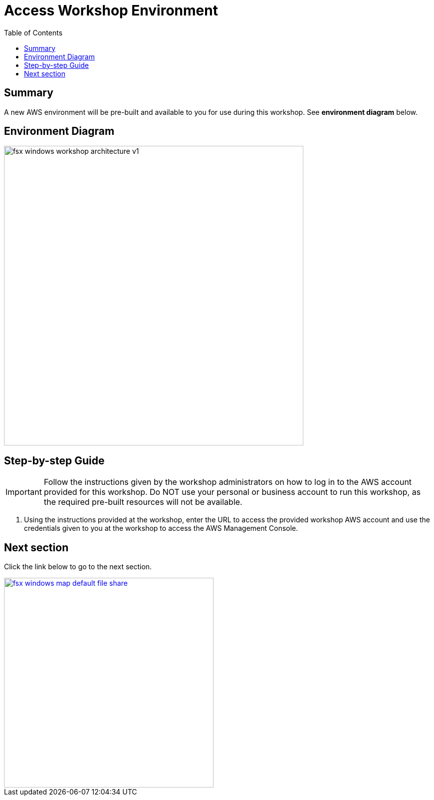 = Access Workshop Environment
:toc:
:icons:
:linkattrs:
:imagesdir: ../resources/images


== Summary

A new AWS environment will be pre-built and available to you for use during this workshop. See *environment diagram* below.

== Environment Diagram

image::fsx-windows-workshop-architecture-v1.png[align="left", width=600]

== Step-by-step Guide

IMPORTANT: Follow the instructions given by the workshop administrators on how to log in to the AWS account provided for this workshop. Do NOT use your personal or business account to run this workshop, as the required pre-built resources will not be available.

. Using the instructions provided at the workshop, enter the URL to access the provided workshop AWS account and use the credentials given to you at the workshop to access the AWS Management Console.

== Next section

Click the link below to go to the next section.

image::fsx-windows-map-default-file-share.png[link=../02-map-default-file-share/, align="right",width=420]
